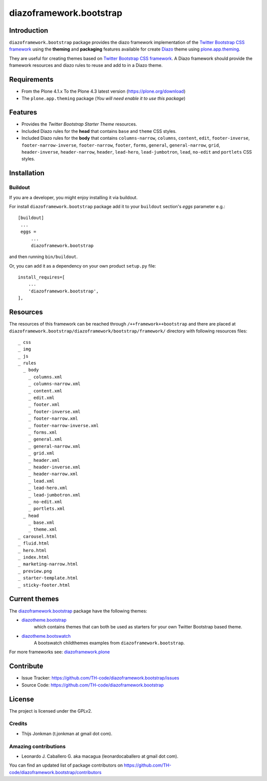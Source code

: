========================
diazoframework.bootstrap
========================


Introduction
============

``diazoframework.bootstrap`` package provides the diazo framework implementation 
of the `Twitter Bootstrap CSS framework`_ using the **theming** and **packaging** 
features available for create Diazo_ theme using `plone.app.theming`_. 

They are useful for creating themes based on `Twitter Bootstrap CSS framework`_. 
A Diazo framework should provide the framework resources and diazo rules to reuse 
and add to in a Diazo theme.


Requirements
============

- From the Plone 4.1.x To the Plone 4.3 latest version (https://plone.org/download)
- The ``plone.app.theming`` package (*You will need enable it to use this package*)


Features
========

- Provides the *Twitter Bootstrap Starter Theme* resources.
- Included Diazo rules for the **head** that contains ``base`` and ``theme`` CSS styles.
- Included Diazo rules for the **body** that contains ``columns-narrow``, ``columns``, 
  ``content``, ``edit``, ``footer-inverse``, ``footer-narrow-inverse``, ``footer-narrow``, 
  ``footer``, ``forms``, ``general``, ``general-narrow``, ``grid``, ``header-inverse``, 
  ``header-narrow``, ``header``, ``lead-hero``, ``lead-jumbotron``, ``lead``, ``no-edit`` 
  and ``portlets`` CSS styles.


Installation
============


Buildout
--------

If you are a developer, you might enjoy installing it via buildout.

For install ``diazoframework.bootstrap`` package add it to your ``buildout`` section's 
*eggs* parameter e.g.: ::

   [buildout]
    ...
    eggs =
        ...
        diazoframework.bootstrap


and then running ``bin/buildout``.

Or, you can add it as a dependency on your own product ``setup.py`` file: ::

    install_requires=[
        ...
        'diazoframework.bootstrap',
    ],


Resources
=========

The resources of this framework can be reached through 
``/++framework++bootstrap`` and there are placed at 
``diazoframework.bootstrap/diazoframework/bootstrap/framework/`` 
directory with following resources files:


::

    _ css
    _ img
    _ js
    _ rules
      _ body
        _ columns.xml
        _ columns-narrow.xml
        _ content.xml
        _ edit.xml
        _ footer.xml
        _ footer-inverse.xml
        _ footer-narrow.xml
        _ footer-narrow-inverse.xml
        _ forms.xml
        _ general.xml
        _ general-narrow.xml
        _ grid.xml
        _ header.xml
        _ header-inverse.xml
        _ header-narrow.xml
        _ lead.xml
        _ lead-hero.xml
        _ lead-jumbotron.xml
        _ no-edit.xml
        _ portlets.xml
      _ head
        _ base.xml
        _ theme.xml
    _ carousel.html
    _ fluid.html
    _ hero.html
    _ index.html
    _ marketing-narrow.html
    _ preview.png
    _ starter-template.html
    _ sticky-footer.html


Current themes
==============

The `diazoframework.bootstrap <https://github.com/TH-code/diazoframework.bootstrap>`_ package have the following themes:

- `diazotheme.bootstrap <https://github.com/TH-code/diazotheme.bootstrap>`_
   which contains themes that can both be used as starters for your own Twitter Bootstrap based theme.
- `diazotheme.bootswatch <https://github.com/TH-code/diazotheme.bootswatch>`_
   A bootswatch childthemes examples from ``diazoframework.bootstrap``.


For more frameworks see: `diazoframework.plone <https://github.com/TH-code/diazoframework.plone#current-frameworks>`_


Contribute
==========

- Issue Tracker: https://github.com/TH-code/diazoframework.bootstrap/issues
- Source Code: https://github.com/TH-code/diazoframework.bootstrap


License
=======

The project is licensed under the GPLv2.


Credits
-------

- Thijs Jonkman (t.jonkman at gmail dot com).


Amazing contributions
---------------------

- Leonardo J. Caballero G. aka macagua (leonardocaballero at gmail dot com).

You can find an updated list of package contributors on https://github.com/TH-code/diazoframework.bootstrap/contributors


.. _`Twitter Bootstrap CSS framework`: http://twitter.github.io/bootstrap/
.. _`diazoframework.bootstrap`: https://github.com/TH-code/diazoframework.bootstrap
.. _`Diazo`: http://diazo.org
.. _`plone.app.theming`: https://pypi.org/project/plone.app.theming/
